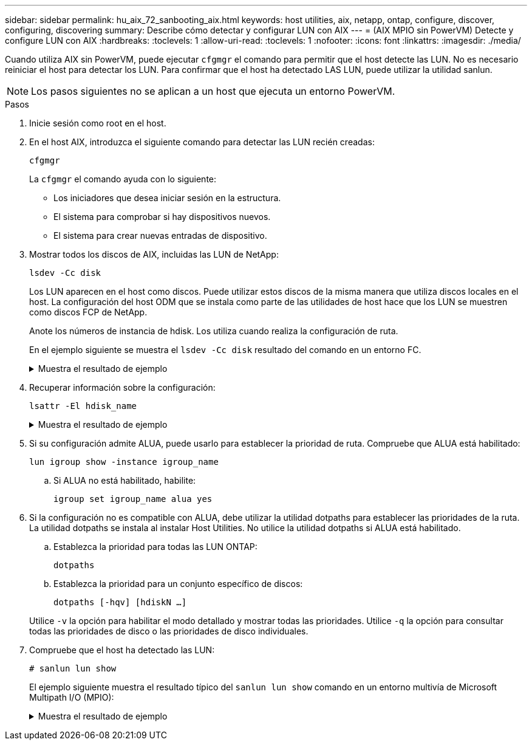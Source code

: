 ---
sidebar: sidebar 
permalink: hu_aix_72_sanbooting_aix.html 
keywords: host utilities, aix, netapp, ontap, configure, discover, configuring, discovering 
summary: Describe cómo detectar y configurar LUN con AIX 
---
= (AIX MPIO sin PowerVM) Detecte y configure LUN con AIX
:hardbreaks:
:toclevels: 1
:allow-uri-read: 
:toclevels: 1
:nofooter: 
:icons: font
:linkattrs: 
:imagesdir: ./media/


[role="lead"]
Cuando utiliza AIX sin PowerVM, puede ejecutar `cfgmgr` el comando para permitir que el host detecte las LUN. No es necesario reiniciar el host para detectar los LUN. Para confirmar que el host ha detectado LAS LUN, puede utilizar la utilidad sanlun.


NOTE: Los pasos siguientes no se aplican a un host que ejecuta un entorno PowerVM.

.Pasos
. Inicie sesión como root en el host.
. En el host AIX, introduzca el siguiente comando para detectar las LUN recién creadas:
+
`cfgmgr`

+
La `cfgmgr` el comando ayuda con lo siguiente:

+
** Los iniciadores que desea iniciar sesión en la estructura.
** El sistema para comprobar si hay dispositivos nuevos.
** El sistema para crear nuevas entradas de dispositivo.


. Mostrar todos los discos de AIX, incluidas las LUN de NetApp:
+
`lsdev -Cc disk`

+
Los LUN aparecen en el host como discos. Puede utilizar estos discos de la misma manera que utiliza discos locales en el host. La configuración del host ODM que se instala como parte de las utilidades de host hace que los LUN se muestren como discos FCP de NetApp.

+
Anote los números de instancia de hdisk. Los utiliza cuando realiza la configuración de ruta.

+
En el ejemplo siguiente se muestra el `lsdev -Cc disk` resultado del comando en un entorno FC.

+
.Muestra el resultado de ejemplo
[%collapsible]
====
[listing]
----
# lsdev -Cc disk
hdisk0 Available 08-08-00-5,0 16 Bit LVD SCSI Disk Drive
hdisk1 Available 08-08-00-8,0 16 Bit LVD SCSI Disk Drive
hdisk2 Available 04-08-02  MPIO NetApp FCP Default PCM Disk
hdisk3 Available 04-08-02  MPIO NetApp FCP Default PCM Disk
hdisk4 Available 04-08-02  MPIO NetApp FCP Default PCM Disk
hdisk5 Available 04-08-02  MPIO NetApp FCP Default PCM Disk
----
====
. Recuperar información sobre la configuración:
+
`lsattr -El hdisk_name`

+
.Muestra el resultado de ejemplo
[%collapsible]
====
[listing]
----
# lsattr -El hdisk65
PCM   PCM/friend/NetApp   PCM Path Control Module          False
PR_key_value    none                             Persistant Reserve Key Value            True
algorithm       round_robin                      Algorithm                               True
clr_q           no                               Device CLEARS its Queue on error        True
dist_err_pcnt   0                                Distributed Error Sample Time           True
dist_tw_width   50                               Distributed Error Sample Time           True
hcheck_cmd      inquiry                          Health Check Command                    True
hcheck_interval 30                               Health Check Interval                   True
hcheck_mode     nonactive                        Health Check Mode                       True
location                                         Location Label                          True
lun_id          0x2000000000000                  Logical Unit Number ID                  False
lun_reset_spt   yes                              LUN Level Reset                         True
max_transfer    0x100000                         Maximum TRANSFER Size                   True
node_name       0x500a0980894ae0e0               FC Node Name                            False
pvid            00067fbad453a1da0000000000000000 Physical volume identifier              False
q_err           yes                              Use QERR bit                            True
q_type          simple                           Queuing TYPE                            True
qfull_dly       2                                Delay in seconds for SCSI TASK SET FULL True
queue_depth     64                               Queue DEPTH                             True
reassign_to     120                              REASSIGN time out value                 True
reserve_policy  no_reserve                       Reserve Policy                          True
rw_timeout      30                               READ/WRITE time out value               True
scsi_id         0xd10001                         SCSI ID                                 False
start_timeout   60                               START unit time out value               True
ww_name         0x500a0984994ae0e0               FC World Wide Name                      False
----
====
. Si su configuración admite ALUA, puede usarlo para establecer la prioridad de ruta. Compruebe que ALUA está habilitado:
+
`lun igroup show -instance igroup_name`

+
.. Si ALUA no está habilitado, habilite:
+
`igroup set igroup_name alua yes`



. Si la configuración no es compatible con ALUA, debe utilizar la utilidad dotpaths para establecer las prioridades de la ruta. La utilidad dotpaths se instala al instalar Host Utilities. No utilice la utilidad dotpaths si ALUA está habilitado.
+
.. Establezca la prioridad para todas las LUN ONTAP:
+
`dotpaths`

.. Establezca la prioridad para un conjunto específico de discos:
+
`dotpaths [-hqv] [hdiskN ...]`

+
Utilice `-v` la opción para habilitar el modo detallado y mostrar todas las prioridades. Utilice `-q` la opción para consultar todas las prioridades de disco o las prioridades de disco individuales.



. Compruebe que el host ha detectado las LUN:
+
`# sanlun lun show`

+
El ejemplo siguiente muestra el resultado típico del `sanlun lun show` comando en un entorno multivía de Microsoft Multipath I/O (MPIO):

+
.Muestra el resultado de ejemplo
[%collapsible]
====
[listing]
----
sanlun lun show -p

                    ONTAP Path: fas3170-aix03:/vol/ibmbc_aix01b14_fcp_vol8/ibmbc-aix01b14_fcp_lun0
                           LUN: 8
                      LUN Size: 3g
           Controller CF State: Cluster Enabled
            Controller Partner: fas3170-aix04
                   Host Device: hdisk9
                          Mode: 7
            Multipath Provider: AIX Native
        Multipathing Algorithm: round_robin
--------- ----------- ------ ------- ---------------------------------------------- ----------
host      controller  AIX            controller                                     AIX MPIO
path      path        MPIO   host    target                                         path
state     type        path   adapter port                                           priority
--------- ----------- ------ ------- ---------------------------------------------- ----------
up        secondary   path0  fcs0    3b                                             1
up        primary     path1  fcs0    3a                                             1
up        secondary   path2  fcs0    3a                                             1
up        primary     path3  fcs0    3b                                             1
up        secondary   path4  fcs0    4b                                             1
up        secondary   path5  fcs0    4a                                             1
up        primary     path6  fcs0    4b                                             1
up        primary     path7  fcs0    4a                                             1
up        secondary   path8  fcs1    3b                                             1
up        primary     path9  fcs1    3a                                             1
up        secondary   path10 fcs1    3a                                             1
up        primary     path11 fcs1    3b                                             1
up        secondary   path12 fcs1    4b                                             1
up        secondary   path13 fcs1    4a                                             1
up        primary     path14 fcs1    4b                                             1
up        primary     path15 fcs1    4a                                             1
----
====

